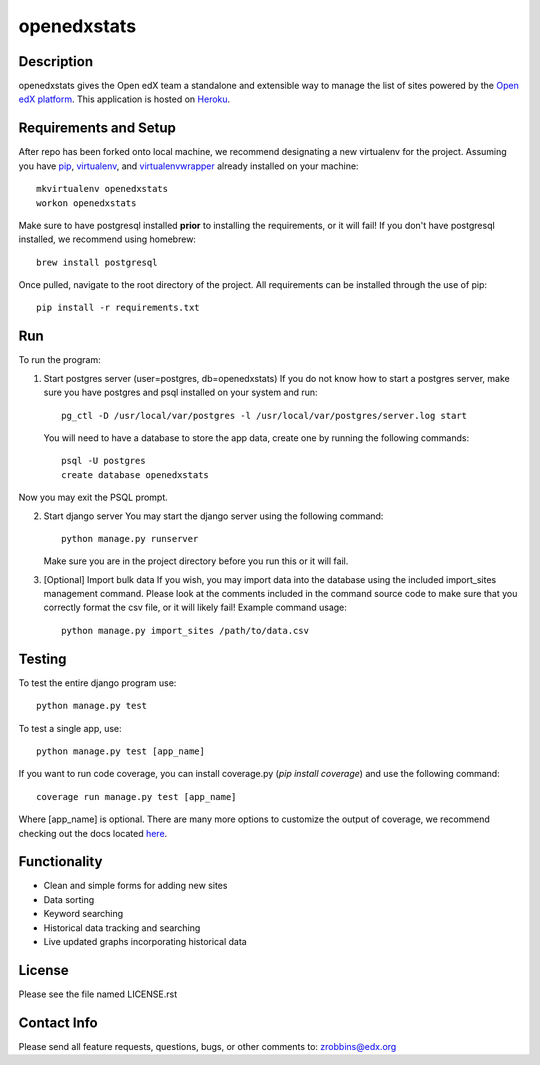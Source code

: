 ============
openedxstats
============

Description
-----------

openedxstats gives the Open edX team a standalone and extensible way to manage
the list of sites powered by the `Open edX platform`_. This application is hosted
on Heroku_.


Requirements and Setup
----------------------


After repo has been forked onto local machine, we recommend designating a new
virtualenv for the project. Assuming you have pip_, virtualenv_, and virtualenvwrapper_
already installed on your machine::

    mkvirtualenv openedxstats
    workon openedxstats

Make sure to have postgresql installed **prior** to installing the
requirements, or it will fail!  If you don't have postgresql installed, we
recommend using homebrew::

    brew install postgresql

Once pulled, navigate to the root directory of the project. All requirements
can be installed through the use of pip::

    pip install -r requirements.txt


Run
---

To run the program:

1.  Start postgres server (user=postgres, db=openedxstats)
    If you do not know how to start a postgres server, make sure you have postgres
    and psql installed on your system and run::

        pg_ctl -D /usr/local/var/postgres -l /usr/local/var/postgres/server.log start

    You will need to have a database to store the app data, create one by running
    the following commands::

        psql -U postgres
        create database openedxstats

Now you may exit the PSQL prompt.

2.  Start django server
    You may start the django server using the following command::

        python manage.py runserver

    Make sure you are in the project directory before you run this or it will fail.

3.  [Optional] Import bulk data
    If you wish, you may import data into the database using the included import_sites
    management command. Please look at the comments included in the command source code
    to make sure that you correctly format the csv file, or it will likely fail! Example
    command usage::

        python manage.py import_sites /path/to/data.csv


Testing
-------

To test the entire django program use::

    python manage.py test

To test a single app, use::

    python manage.py test [app_name]

If you want to run code coverage, you can install coverage.py (`pip install coverage`)
and use the following command::

    coverage run manage.py test [app_name]

Where [app_name] is optional. There are many more options to customize the output of coverage,
we recommend checking out the docs located here_.


Functionality
-------------

- Clean and simple forms for adding new sites
- Data sorting
- Keyword searching
- Historical data tracking and searching
- Live updated graphs incorporating historical data


License
-------

Please see the file named LICENSE.rst


Contact Info
------------

Please send all feature requests, questions, bugs, or other comments to:
zrobbins@edx.org


.. _Heroku: https://openedxstats.herokuapp.com/sites/all
.. _Open edX platform: https://open.edx.org/
.. _pip: https://pip.pypa.io/en/stable/
.. _virtualenv: https://virtualenv.pypa.io/en/stable/
.. _virtualenvwrapper: https://virtualenvwrapper.readthedocs.io/en/latest/
.. _here: http://coverage.readthedocs.io/en/latest/
